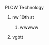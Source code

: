  
****** PLOW Technology
*********************** nw 10th st
************************ wwwww
***********************  vgbtt
